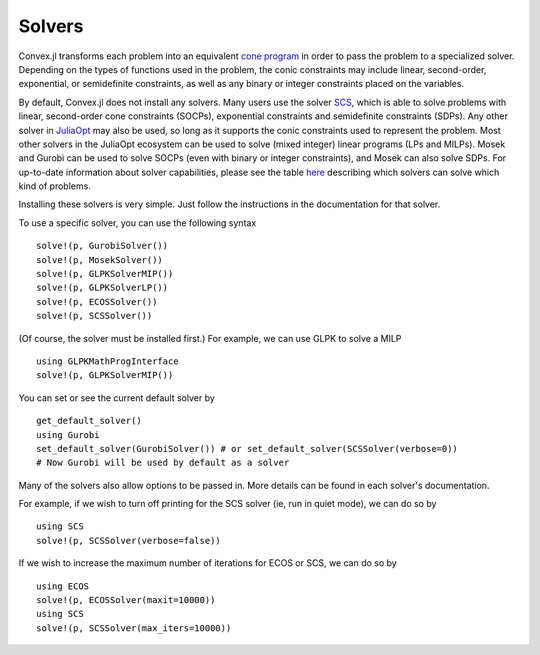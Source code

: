 =====================================
Solvers
=====================================

Convex.jl transforms each problem into an equivalent `cone program <http://mathprogbasejl.readthedocs.org/en/latest/conic.html>`_ in order to pass the problem to a specialized solver.
Depending on the types of functions used in the problem, the conic constraints may include linear, second-order, exponential, or semidefinite constraints, as well as any binary or integer constraints placed on the variables.

By default, Convex.jl does not install any solvers. Many users use the solver `SCS <https://github.com/JuliaOpt/SCS.jl>`_, which is able to solve problems with linear, second-order cone constraints (SOCPs), exponential constraints and semidefinite constraints (SDPs).
Any other solver in `JuliaOpt <http://www.juliaopt.org/>`_ may also be used, so long as it supports the conic constraints used to represent the problem.
Most other solvers in the JuliaOpt ecosystem can be used to solve (mixed integer) linear programs (LPs and MILPs).
Mosek and Gurobi can be used to solve SOCPs (even with binary or integer constraints), and Mosek can also solve SDPs.
For up-to-date information about solver capabilities, please see the table `here <http://www.juliaopt.org/>`_
describing which solvers can solve which kind of problems.

Installing these solvers is very simple. Just follow the instructions in the documentation for that solver.

To use a specific solver, you can use the following syntax
::

	solve!(p, GurobiSolver())
	solve!(p, MosekSolver())
	solve!(p, GLPKSolverMIP())
	solve!(p, GLPKSolverLP())
	solve!(p, ECOSSolver())
	solve!(p, SCSSolver())

(Of course, the solver must be installed first.) For example, we can use GLPK to solve a MILP
::

	using GLPKMathProgInterface
	solve!(p, GLPKSolverMIP())

You can set or see the current default solver by
::

	get_default_solver()
	using Gurobi
	set_default_solver(GurobiSolver()) # or set_default_solver(SCSSolver(verbose=0))
	# Now Gurobi will be used by default as a solver

Many of the solvers also allow options to be passed in. More details can be found in each solver's documentation.

For example, if we wish to turn off printing for the SCS solver (ie, run in quiet mode), we can do so by
::

	using SCS
	solve!(p, SCSSolver(verbose=false))

If we wish to increase the maximum number of iterations for ECOS or SCS, we can do so by
::

	using ECOS
	solve!(p, ECOSSolver(maxit=10000))
	using SCS
	solve!(p, SCSSolver(max_iters=10000))

